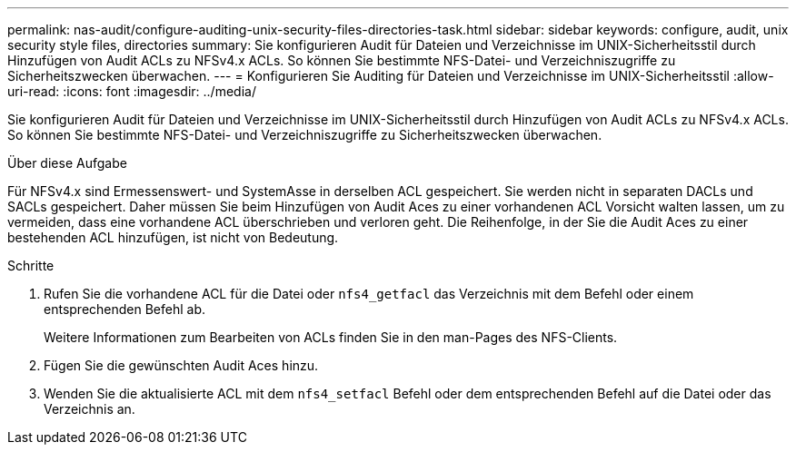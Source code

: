 ---
permalink: nas-audit/configure-auditing-unix-security-files-directories-task.html 
sidebar: sidebar 
keywords: configure, audit, unix security style files, directories 
summary: Sie konfigurieren Audit für Dateien und Verzeichnisse im UNIX-Sicherheitsstil durch Hinzufügen von Audit ACLs zu NFSv4.x ACLs. So können Sie bestimmte NFS-Datei- und Verzeichniszugriffe zu Sicherheitszwecken überwachen. 
---
= Konfigurieren Sie Auditing für Dateien und Verzeichnisse im UNIX-Sicherheitsstil
:allow-uri-read: 
:icons: font
:imagesdir: ../media/


[role="lead"]
Sie konfigurieren Audit für Dateien und Verzeichnisse im UNIX-Sicherheitsstil durch Hinzufügen von Audit ACLs zu NFSv4.x ACLs. So können Sie bestimmte NFS-Datei- und Verzeichniszugriffe zu Sicherheitszwecken überwachen.

.Über diese Aufgabe
Für NFSv4.x sind Ermessenswert- und SystemAsse in derselben ACL gespeichert. Sie werden nicht in separaten DACLs und SACLs gespeichert. Daher müssen Sie beim Hinzufügen von Audit Aces zu einer vorhandenen ACL Vorsicht walten lassen, um zu vermeiden, dass eine vorhandene ACL überschrieben und verloren geht. Die Reihenfolge, in der Sie die Audit Aces zu einer bestehenden ACL hinzufügen, ist nicht von Bedeutung.

.Schritte
. Rufen Sie die vorhandene ACL für die Datei oder `nfs4_getfacl` das Verzeichnis mit dem Befehl oder einem entsprechenden Befehl ab.
+
Weitere Informationen zum Bearbeiten von ACLs finden Sie in den man-Pages des NFS-Clients.

. Fügen Sie die gewünschten Audit Aces hinzu.
. Wenden Sie die aktualisierte ACL mit dem `nfs4_setfacl` Befehl oder dem entsprechenden Befehl auf die Datei oder das Verzeichnis an.

